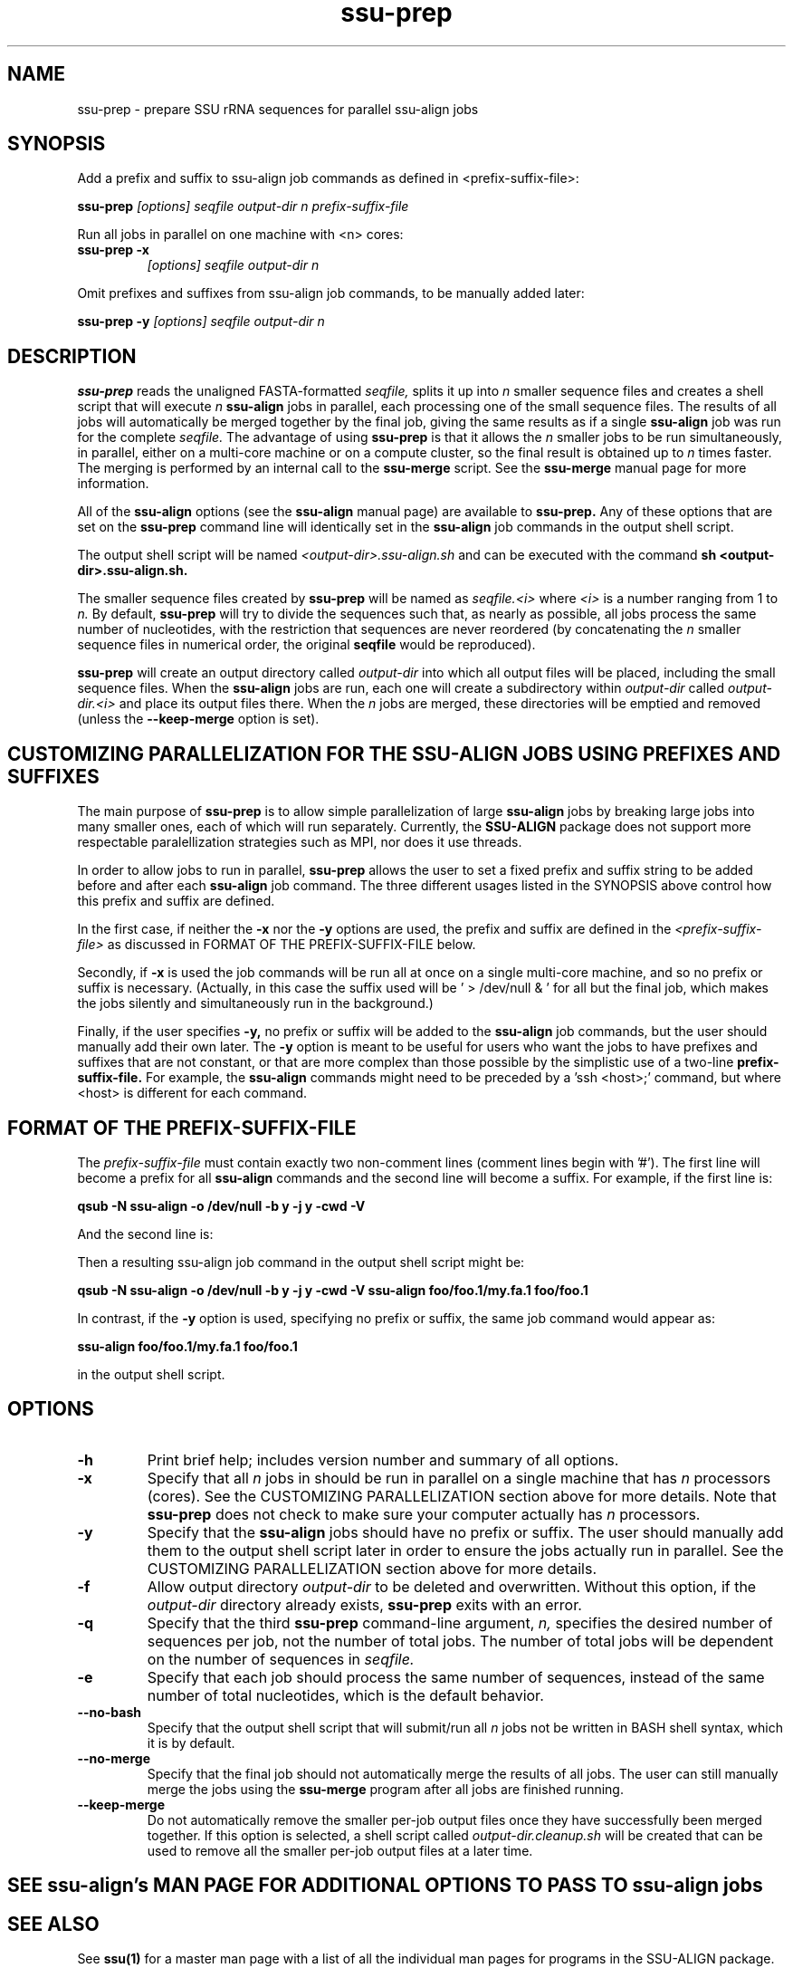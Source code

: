 .TH "ssu-prep" 1 "@RELEASEDATE@" "@PACKAGE@ @RELEASE@" "@PACKAGE@ Manual"

.SH NAME
ssu-prep - prepare SSU rRNA sequences for parallel ssu-align jobs

.SH SYNOPSIS

.PP
Add a prefix and suffix to ssu-align job commands as defined in <prefix-suffix-file>:
.PP
.B ssu-prep
.I [options]
.I seqfile
.I output-dir
.I n
.I prefix-suffix-file

.PP
Run all jobs in parallel on one machine with <n> cores:
.TP
.B ssu-prep -x
.I [options]
.I seqfile
.I output-dir
.I n

.PP
Omit prefixes and suffixes from ssu-align job commands, to be manually added later:
.PP
.B ssu-prep -y
.I [options]
.I seqfile
.I output-dir
.I n

.SH DESCRIPTION

.PP
.B ssu-prep 
reads the unaligned FASTA-formatted 
.I seqfile,
splits it up into 
.I n 
smaller sequence files and creates a shell
script that will execute 
.I n 
.B ssu-align 
jobs in parallel, each processing
one of the small sequence files. The results of all jobs will automatically be
merged together by the final job, giving the same results as if a single
.B ssu-align 
job was run for the complete 
.I seqfile.
The advantage of using 
.B ssu-prep
is that it allows the 
.I n
smaller jobs to be run simultaneously, in parallel, either on a
multi-core machine or on a compute cluster, so the final result
is obtained up to 
.I n 
times faster.
The merging is performed by an internal call to the 
.B ssu-merge
script. See the 
.B ssu-merge 
manual page for more information. 

All of the 
.B ssu-align 
options (see the  
.B ssu-align
manual page) are available to
.B ssu-prep.
Any of these options that are set on the 
.B ssu-prep
command line will identically set in the 
.B ssu-align
job commands in the output shell script.

The output shell script will be named
.I <output-dir>.ssu-align.sh
and can be executed with the command
.B sh <output-dir>.ssu-align.sh.


The smaller sequence files created by 
.B ssu-prep
will be named as 
.I seqfile.<i>
where 
.I <i>
is a number ranging from 1 to 
.I n.
By default, 
.B ssu-prep
will try to divide the sequences such that, as nearly as possible, all
jobs process the same number of nucleotides, with the restriction that
sequences are never reordered (by concatenating the
.I n
smaller sequence files in numerical order, the original 
.B seqfile
would be reproduced). 

.B ssu-prep
will create an output directory called
.I output-dir
into which all output files
will be placed,
including the small sequence files.
When the 
.B ssu-align 
jobs are run, each one will create a subdirectory within 
.I output-dir
called
.I output-dir.<i>
and place its output files there. When the 
.I n
jobs are merged, these directories will be emptied and removed
(unless the 
.B --keep-merge
option is set).

.SH CUSTOMIZING PARALLELIZATION FOR THE SSU-ALIGN JOBS USING PREFIXES AND SUFFIXES

The main purpose of
.B ssu-prep
is to allow simple parallelization of large 
.B ssu-align 
jobs by breaking large jobs into many smaller ones, each of which will
run separately. Currently, the 
.B SSU-ALIGN
package does not support more respectable paralellization strategies
such as MPI, nor does it use threads.

In order to allow jobs to run in parallel,
.B ssu-prep
allows the user to set a fixed prefix and suffix string to be
added before and after each 
.B ssu-align 
job command. The three different usages listed in the SYNOPSIS above
control how this prefix and suffix are defined.

In the first case, if neither the
.B -x
nor the
.B -y 
options are used, the prefix and suffix are defined in the
.I <prefix-suffix-file>
as discussed in FORMAT OF THE PREFIX-SUFFIX-FILE below.

Secondly, if 
.B -x 
is used the job commands will be run all at once on a single multi-core
machine, and so no prefix or suffix is necessary. (Actually, in this
case the suffix used will be ' > /dev/null & ' for all but the final
job, which makes the jobs silently and simultaneously run in the background.)

Finally, if the user specifies 
.B -y,
no prefix or suffix will be added to the 
.B ssu-align 
job commands, but the user should manually add their own later.
The
.B -y 
option is meant to be useful for users who want the 
jobs to have prefixes and suffixes that are not constant, or that are
more complex than those possible by the simplistic use of a two-line
.B prefix-suffix-file.
For example, the 
.B ssu-align
commands might need to be preceded by a 'ssh <host>;' command, but
where <host> is different for each command.


.SH FORMAT OF THE PREFIX-SUFFIX-FILE

The 
.I prefix-suffix-file
must contain exactly two non-comment lines (comment lines begin with '#'). 
The first line will become a prefix for all 
.B ssu-align
commands and the second line will become a suffix.
For example, if the first line is:

.B qsub -N ssu-align -o /dev/null -b y -j y -cwd -V "

And the second line is:

.B "

Then a resulting ssu-align job command in the output shell script
might be:

.B qsub -N ssu-align -o /dev/null -b y -j y -cwd -V " ssu-align foo/foo.1/my.fa.1 foo/foo.1 "

In contrast, if the 
.B -y
option is used, specifying no prefix or suffix, the same job command would
appear as:

.B ssu-align foo/foo.1/my.fa.1 foo/foo.1

in the output shell script.

.SH OPTIONS

.TP
.B -h
Print brief help; includes version number and summary of
all options.

.TP
.B -x
Specify that all 
.I n
jobs in should be run in parallel on a single machine that has 
.I n
processors (cores).
See the CUSTOMIZING PARALLELIZATION section above for more details.
Note that 
.B ssu-prep 
does not check to make sure your computer actually has 
.I n
processors.

.TP
.B -y
Specify that the 
.B ssu-align 
jobs should have no prefix or suffix. The user should manually add
them to the output shell script later in order to ensure the jobs
actually run in parallel. 
See the CUSTOMIZING PARALLELIZATION section above for more details.

.TP
.B -f
Allow output directory 
.I output-dir
to be deleted and
overwritten. Without this option, if the
.I output-dir
directory already exists, 
.B ssu-prep
exits with an error.

.TP
.B -q
Specify that the third 
.B ssu-prep 
command-line argument, 
.I n,
specifies the desired number of sequences per job, not the number of
total jobs. The number of total jobs will be dependent on the number
of sequences in 
.I seqfile.

.TP
.B -e
Specify that each job should process the same number of sequences,
instead of the same number of total nucleotides, which is the default
behavior.

.TP 
.B --no-bash
Specify that the output shell script that will submit/run all 
.I n
jobs not be written in BASH shell syntax, which it is by default.

.TP 
.B --no-merge
Specify that the final job should not automatically merge the results
of all jobs. The user can still manually merge the jobs using the 
.B ssu-merge 
program after all jobs are finished running.

.TP 
.B --keep-merge
Do not automatically remove the smaller per-job output files once they
have successfully been merged together. If this option is selected,
a shell script called
.I output-dir.cleanup.sh 
will be created that can be used to remove all the smaller per-job
output files at a later time.

.SH SEE ssu-align's MAN PAGE FOR ADDITIONAL OPTIONS TO PASS TO ssu-align jobs

.SH SEE ALSO 

See 
.B ssu(1)
for a master man page with a list of all the individual man pages
for programs in the SSU-ALIGN package.

.PP
For complete documentation, see the user guide that came with your
SSU-ALIGN distribution (Userguide.pdf); or see the SSU-ALIGN web page
(@SSUALIGN_URL@).

.SH COPYRIGHT

.nf
@SSUALIGN_COPYRIGHT@
@SSUALIGN_LICENSE@
.fi

For additional information on copyright and licensing, see the file
called COPYRIGHT in your SSU-ALIGN source distribution, or see the SSU-ALIGN
web page 
(@SSUALIGN_URL@).


.SH AUTHOR

.nf
Eric Nawrocki
Eddy/Rivas Laboratory
Janelia Farm Research Campus
19700 Helix Drive
Ashburn VA 20147 USA
http://eddylab.org
.fi

